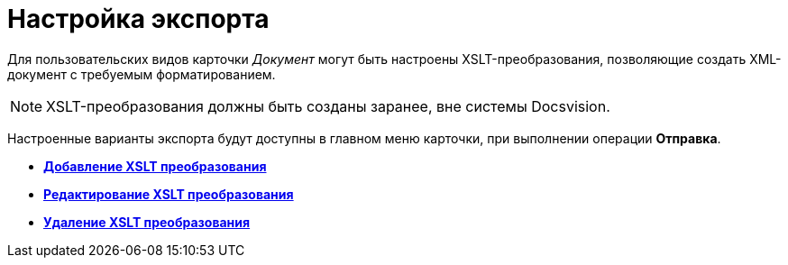 = Настройка экспорта

Для пользовательских видов карточки _Документ_ могут быть настроены XSLT-преобразования, позволяющие создать XML-документ с требуемым форматированием.

[NOTE]
====
XSLT-преобразования должны быть созданы заранее, вне системы Docsvision.
====

Настроенные варианты экспорта будут доступны в главном меню карточки, при выполнении операции *Отправка*.

* *xref:../pages/cSub_Document_AddConversion.adoc[Добавление XSLT преобразования]* +
* *xref:../pages/cSub_Document_ChangeConvention.adoc[Редактирование XSLT преобразования]* +
* *xref:../pages/cSub_Document_ConventionDelete.adoc[Удаление XSLT преобразования]* +
